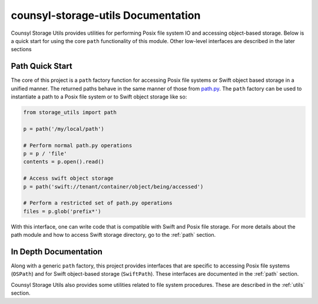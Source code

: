 counsyl-storage-utils Documentation
===================================
Counsyl Storage Utils provides utilities for performing Posix file system IO and accessing object-based storage. Below is a quick start for using the core ``path`` functionality of this module. Other low-level interfaces are described in the later sections

Path Quick Start
----------------
The core of this project is a ``path`` factory function for accessing Posix file systems or Swift object based storage in a unified manner. The returned paths behave in the same manner of those from `path.py <https://pypi.python.org/pypi/path.py>`_. The ``path`` factory can be used to instantiate a path to a Posix file system or to Swift object storage like so:

.. code-block:: python

  from storage_utils import path

  p = path('/my/local/path')

  # Perform normal path.py operations
  p = p / 'file'
  contents = p.open().read()

  # Access swift object storage
  p = path('swift://tenant/container/object/being/accessed')

  # Perform a restricted set of path.py operations
  files = p.glob('prefix*')


With this interface, one can write code that is compatible with Swift and Posix file storage. For more details about the path module and how to access Swift storage directory, go to the :ref:`path` section.


In Depth Documentation
----------------------
Along with a generic ``path`` factory, this project provides interfaces that are specific to accessing Posix file systems (``OSPath``) and for Swift object-based storage (``SwiftPath``). These interfaces are documented in the :ref:`path` section.

Counsyl Storage Utils also provides some utilities related to file system procedures. These are described in the :ref:`utils` section.

